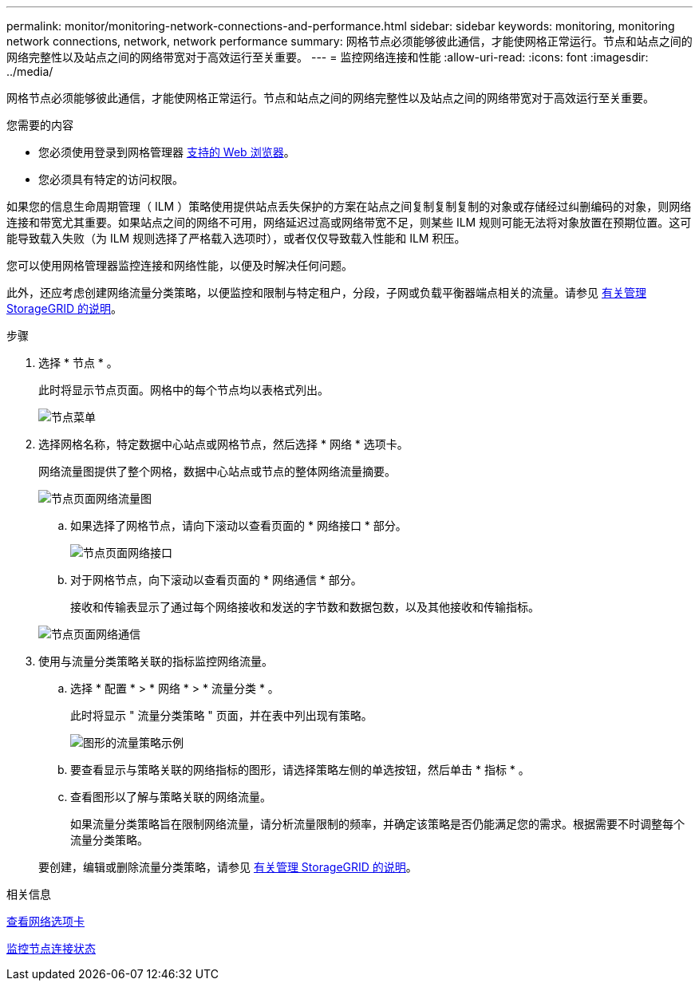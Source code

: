 ---
permalink: monitor/monitoring-network-connections-and-performance.html 
sidebar: sidebar 
keywords: monitoring, monitoring network connections, network, network performance 
summary: 网格节点必须能够彼此通信，才能使网格正常运行。节点和站点之间的网络完整性以及站点之间的网络带宽对于高效运行至关重要。 
---
= 监控网络连接和性能
:allow-uri-read: 
:icons: font
:imagesdir: ../media/


[role="lead"]
网格节点必须能够彼此通信，才能使网格正常运行。节点和站点之间的网络完整性以及站点之间的网络带宽对于高效运行至关重要。

.您需要的内容
* 您必须使用登录到网格管理器 xref:../admin/web-browser-requirements.adoc[支持的 Web 浏览器]。
* 您必须具有特定的访问权限。


如果您的信息生命周期管理（ ILM ）策略使用提供站点丢失保护的方案在站点之间复制复制复制的对象或存储经过纠删编码的对象，则网络连接和带宽尤其重要。如果站点之间的网络不可用，网络延迟过高或网络带宽不足，则某些 ILM 规则可能无法将对象放置在预期位置。这可能导致载入失败（为 ILM 规则选择了严格载入选项时），或者仅仅导致载入性能和 ILM 积压。

您可以使用网格管理器监控连接和网络性能，以便及时解决任何问题。

此外，还应考虑创建网络流量分类策略，以便监控和限制与特定租户，分段，子网或负载平衡器端点相关的流量。请参见 xref:../admin/index.adoc[有关管理 StorageGRID 的说明]。

.步骤
. 选择 * 节点 * 。
+
此时将显示节点页面。网格中的每个节点均以表格式列出。

+
image::../media/nodes_menu.png[节点菜单]

. 选择网格名称，特定数据中心站点或网格节点，然后选择 * 网络 * 选项卡。
+
网络流量图提供了整个网格，数据中心站点或节点的整体网络流量摘要。

+
image::../media/nodes_page_network_traffic_graph.png[节点页面网络流量图]

+
.. 如果选择了网格节点，请向下滚动以查看页面的 * 网络接口 * 部分。
+
image::../media/nodes_page_network_interfaces.png[节点页面网络接口]

.. 对于网格节点，向下滚动以查看页面的 * 网络通信 * 部分。
+
接收和传输表显示了通过每个网络接收和发送的字节数和数据包数，以及其他接收和传输指标。

+
image::../media/nodes_page_network_communication.png[节点页面网络通信]



. 使用与流量分类策略关联的指标监控网络流量。
+
.. 选择 * 配置 * > * 网络 * > * 流量分类 * 。
+
此时将显示 " 流量分类策略 " 页面，并在表中列出现有策略。

+
image::../media/traffic_classification_policies_main_screen_w_examples.png[图形的流量策略示例]

.. 要查看显示与策略关联的网络指标的图形，请选择策略左侧的单选按钮，然后单击 * 指标 * 。
.. 查看图形以了解与策略关联的网络流量。
+
如果流量分类策略旨在限制网络流量，请分析流量限制的频率，并确定该策略是否仍能满足您的需求。根据需要不时调整每个流量分类策略。

+
要创建，编辑或删除流量分类策略，请参见 xref:../admin/index.adoc[有关管理 StorageGRID 的说明]。





.相关信息
xref:viewing-network-tab.adoc[查看网络选项卡]

xref:monitoring-node-connection-states.adoc[监控节点连接状态]
